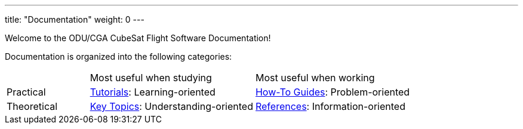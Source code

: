 
---
title: "Documentation"
weight: 0
---

Welcome to the ODU/CGA CubeSat Flight Software Documentation!

Documentation is organized into the following categories:

[cols="1, 2, 2"]
|===
|
|Most useful when studying
|Most useful when working

|Practical
|link:./tutorials/[Tutorials]: Learning-oriented
|link:./how-to-guides/[How-To Guides]: Problem-oriented

|Theoretical
|link:./key-topics/[Key Topics]: Understanding-oriented
|link:./references/[References]: Information-oriented
|=== 

